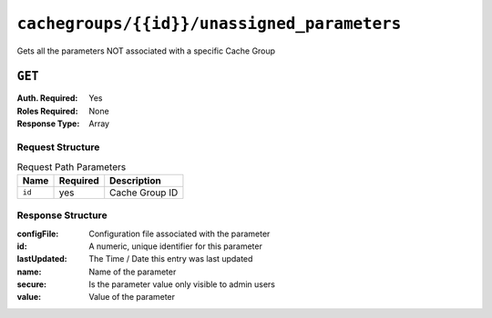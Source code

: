..
..
.. Licensed under the Apache License, Version 2.0 (the "License");
.. you may not use this file except in compliance with the License.
.. You may obtain a copy of the License at
..
..     http://www.apache.org/licenses/LICENSE-2.0
..
.. Unless required by applicable law or agreed to in writing, software
.. distributed under the License is distributed on an "AS IS" BASIS,
.. WITHOUT WARRANTIES OR CONDITIONS OF ANY KIND, either express or implied.
.. See the License for the specific language governing permissions and
.. limitations under the License.
..

.. _to-api-cachegroup_id_unassigned_parameters:

********************************************
``cachegroups/{{id}}/unassigned_parameters``
********************************************
Gets all the parameters NOT associated with a specific Cache Group

.. seealso:: :ref:`param-prof`

``GET``
=======
:Auth. Required: Yes
:Roles Required: None
:Response Type:  Array

Request Structure
-----------------
.. table:: Request Path Parameters

	+------------------+----------+-----------------------+
	|       Name       | Required | Description           |
	+==================+==========+=======================+
	| ``id``           | yes      | Cache Group ID        |
	+------------------+----------+-----------------------+


Response Structure
------------------
:configFile:  Configuration file associated with the parameter
:id:          A numeric, unique identifier for this parameter
:lastUpdated: The Time / Date this entry was last updated
:name:        Name of the parameter
:secure:      Is the parameter value only visible to admin users
:value:       Value of the parameter

.. code-block:: json
	:caption: Response Example

	{ "response": [
		{
			"lastUpdated": "2018-10-09 11:14:33.862905+00",
			"value": "/opt/trafficserver/etc/trafficserver",
			"secure": false,
			"name": "location",
			"id": 6836,
			"configFile": "hdr_rw_bamtech-nhl-live.config"
		},
		{
			"lastUpdated": "2018-10-09 11:14:33.862905+00",
			"value": "/opt/trafficserver/etc/trafficserver",
			"secure": false,
			"name": "location",
			"id": 6837,
			"configFile": "hdr_rw_mid_bamtech-nhl-live.config"
		},
		{
			"lastUpdated": "2018-10-09 11:55:46.014844+00",
			"value": "/opt/trafficserver/etc/trafficserver",
			"secure": false,
			"name": "location",
			"id": 6842,
			"configFile": "hdr_rw_bamtech-nhl-live-t.config"
		},
		{
			"lastUpdated": "2018-10-09 11:55:46.014844+00",
			"value": "/opt/trafficserver/etc/trafficserver",
			"secure": false,
			"name": "location",
			"id": 6843,
			"configFile": "hdr_rw_mid_bamtech-nhl-live-t.config"
		}
	]}
